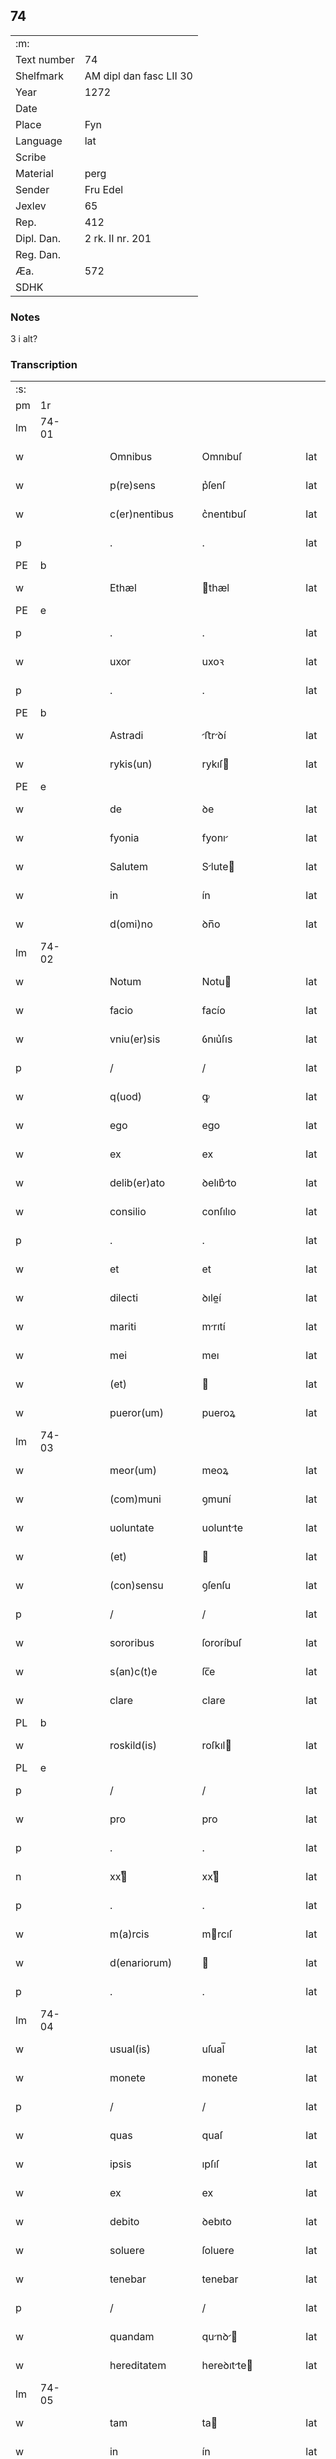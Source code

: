 ** 74
| :m:         |                         |
| Text number | 74                      |
| Shelfmark   | AM dipl dan fasc LII 30 |
| Year        | 1272                    |
| Date        |                         |
| Place       | Fyn                     |
| Language    | lat                     |
| Scribe      |                         |
| Material    | perg                    |
| Sender      | Fru Edel                |
| Jexlev      | 65                      |
| Rep.        | 412                     |
| Dipl. Dan.  | 2 rk. II nr. 201        |
| Reg. Dan.   |                         |
| Æa.         | 572                     |
| SDHK        |                         |

*** Notes
3 i alt?

*** Transcription
| :s: |       |   |   |   |   |                   |             |   |   |   |   |     |   |   |    |       |
| pm  | 1r    |   |   |   |   |                   |             |   |   |   |   |     |   |   |    |       |
| lm  | 74-01 |   |   |   |   |                   |             |   |   |   |   |     |   |   |    |       |
| w   |       |   |   |   |   | Omnibus           | Omnıbuſ     |   |   |   |   | lat |   |   |    | 74-01 |
| w   |       |   |   |   |   | p(re)sens         | p͛ſenſ       |   |   |   |   | lat |   |   |    | 74-01 |
| w   |       |   |   |   |   | c(er)nentibus     | c͛nentıbuſ   |   |   |   |   | lat |   |   |    | 74-01 |
| p   |       |   |   |   |   | .                 | .           |   |   |   |   | lat |   |   |    | 74-01 |
| PE  | b     |   |   |   |   |                   |             |   |   |   |   |     |   |   |    |       |
| w   |       |   |   |   |   | Ethæl             | thæl       |   |   |   |   | lat |   |   |    | 74-01 |
| PE  | e     |   |   |   |   |                   |             |   |   |   |   |     |   |   |    |       |
| p   |       |   |   |   |   | .                 | .           |   |   |   |   | lat |   |   |    | 74-01 |
| w   |       |   |   |   |   | uxor              | uxoꝛ        |   |   |   |   | lat |   |   |    | 74-01 |
| p   |       |   |   |   |   | .                 | .           |   |   |   |   | lat |   |   |    | 74-01 |
| PE  | b     |   |   |   |   |                   |             |   |   |   |   |     |   |   |    |       |
| w   |       |   |   |   |   | Astradi           | ﬅrꝺí      |   |   |   |   | lat |   |   |    | 74-01 |
| w   |       |   |   |   |   | rykis(un)         | rykıſ      |   |   |   |   | lat |   |   |    | 74-01 |
| PE  | e     |   |   |   |   |                   |             |   |   |   |   |     |   |   |    |       |
| w   |       |   |   |   |   | de                | ꝺe          |   |   |   |   | lat |   |   |    | 74-01 |
| w   |       |   |   |   |   | fyonia            | fyonı      |   |   |   |   | lat |   |   |    | 74-01 |
| w   |       |   |   |   |   | Salutem           | Slute     |   |   |   |   | lat |   |   |    | 74-01 |
| w   |       |   |   |   |   | in                | ín          |   |   |   |   | lat |   |   |    | 74-01 |
| w   |       |   |   |   |   | d(omi)no          | ꝺn̅o         |   |   |   |   | lat |   |   |    | 74-01 |
| lm  | 74-02 |   |   |   |   |                   |             |   |   |   |   |     |   |   |    |       |
| w   |       |   |   |   |   | Notum             | Notu       |   |   |   |   | lat |   |   |    | 74-02 |
| w   |       |   |   |   |   | facio             | facío       |   |   |   |   | lat |   |   |    | 74-02 |
| w   |       |   |   |   |   | vniu(er)sis       | ỽnıu͛ſıs     |   |   |   |   | lat |   |   |    | 74-02 |
| p   |       |   |   |   |   | /                 | /           |   |   |   |   | lat |   |   |    | 74-02 |
| w   |       |   |   |   |   | q(uod)            | ꝙ           |   |   |   |   | lat |   |   |    | 74-02 |
| w   |       |   |   |   |   | ego               | ego         |   |   |   |   | lat |   |   |    | 74-02 |
| w   |       |   |   |   |   | ex                | ex          |   |   |   |   | lat |   |   |    | 74-02 |
| w   |       |   |   |   |   | delib(er)ato      | ꝺelıb͛to    |   |   |   |   | lat |   |   |    | 74-02 |
| w   |       |   |   |   |   | consilio          | conſılıo    |   |   |   |   | lat |   |   |    | 74-02 |
| p   |       |   |   |   |   | .                 | .           |   |   |   |   | lat |   |   |    | 74-02 |
| w   |       |   |   |   |   | et                | et          |   |   |   |   | lat |   |   |    | 74-02 |
| w   |       |   |   |   |   | dilecti           | ꝺıleí      |   |   |   |   | lat |   |   |    | 74-02 |
| w   |       |   |   |   |   | mariti            | mrıtí      |   |   |   |   | lat |   |   |    | 74-02 |
| w   |       |   |   |   |   | mei               | meı         |   |   |   |   | lat |   |   |    | 74-02 |
| w   |       |   |   |   |   | (et)              |            |   |   |   |   | lat |   |   |    | 74-02 |
| w   |       |   |   |   |   | pueror(um)        | pueroꝝ      |   |   |   |   | lat |   |   |    | 74-02 |
| lm  | 74-03 |   |   |   |   |                   |             |   |   |   |   |     |   |   |    |       |
| w   |       |   |   |   |   | meor(um)          | meoꝝ        |   |   |   |   | lat |   |   |    | 74-03 |
| w   |       |   |   |   |   | (com)muni         | ꝯmuní       |   |   |   |   | lat |   |   |    | 74-03 |
| w   |       |   |   |   |   | uoluntate         | uoluntte   |   |   |   |   | lat |   |   |    | 74-03 |
| w   |       |   |   |   |   | (et)              |            |   |   |   |   | lat |   |   |    | 74-03 |
| w   |       |   |   |   |   | (con)sensu        | ꝯſenſu      |   |   |   |   | lat |   |   |    | 74-03 |
| p   |       |   |   |   |   | /                 | /           |   |   |   |   | lat |   |   |    | 74-03 |
| w   |       |   |   |   |   | sororibus         | ſororíbuſ   |   |   |   |   | lat |   |   |    | 74-03 |
| w   |       |   |   |   |   | s(an)c(t)e        | ſc̅e         |   |   |   |   | lat |   |   |    | 74-03 |
| w   |       |   |   |   |   | clare             | clare       |   |   |   |   | lat |   |   |    | 74-03 |
| PL  | b     |   |   |   |   |                   |             |   |   |   |   |     |   |   |    |       |
| w   |       |   |   |   |   | roskild(is)       | roſkıl     |   |   |   |   | lat |   |   |    | 74-03 |
| PL  | e     |   |   |   |   |                   |             |   |   |   |   |     |   |   |    |       |
| p   |       |   |   |   |   | /                 | /           |   |   |   |   | lat |   |   |    | 74-03 |
| w   |       |   |   |   |   | pro               | pro         |   |   |   |   | lat |   |   |    | 74-03 |
| p   |       |   |   |   |   | .                 | .           |   |   |   |   | lat |   |   |    | 74-03 |
| n   |       |   |   |   |   | xxͭ               | xxͭ         |   |   |   |   | lat |   |   |    | 74-03 |
| p   |       |   |   |   |   | .                 | .           |   |   |   |   | lat |   |   |    | 74-03 |
| w   |       |   |   |   |   | m(a)rcis          | mrcıſ      |   |   |   |   | lat |   |   |    | 74-03 |
| w   |       |   |   |   |   | d(enariorum)      |            |   |   |   |   | lat |   |   |    | 74-03 |
| p   |       |   |   |   |   | .                 | .           |   |   |   |   | lat |   |   |    | 74-03 |
| lm  | 74-04 |   |   |   |   |                   |             |   |   |   |   |     |   |   |    |       |
| w   |       |   |   |   |   | usual(is)         | uſual̅       |   |   |   |   | lat |   |   |    | 74-04 |
| w   |       |   |   |   |   | monete            | monete      |   |   |   |   | lat |   |   |    | 74-04 |
| p   |       |   |   |   |   | /                 | /           |   |   |   |   | lat |   |   |    | 74-04 |
| w   |       |   |   |   |   | quas              | quaſ        |   |   |   |   | lat |   |   |    | 74-04 |
| w   |       |   |   |   |   | ipsis             | ıpſıſ       |   |   |   |   | lat |   |   |    | 74-04 |
| w   |       |   |   |   |   | ex                | ex          |   |   |   |   | lat |   |   |    | 74-04 |
| w   |       |   |   |   |   | debito            | ꝺebıto      |   |   |   |   | lat |   |   |    | 74-04 |
| w   |       |   |   |   |   | soluere           | ſoluere     |   |   |   |   | lat |   |   |    | 74-04 |
| w   |       |   |   |   |   | tenebar           | tenebar     |   |   |   |   | lat |   |   |    | 74-04 |
| p   |       |   |   |   |   | /                 | /           |   |   |   |   | lat |   |   |    | 74-04 |
| w   |       |   |   |   |   | quandam           | qunꝺ     |   |   |   |   | lat |   |   |    | 74-04 |
| w   |       |   |   |   |   | hereditatem       | hereꝺıtte |   |   |   |   | lat |   |   |    | 74-04 |
| lm  | 74-05 |   |   |   |   |                   |             |   |   |   |   |     |   |   |    |       |
| w   |       |   |   |   |   | tam               | ta         |   |   |   |   | lat |   |   |    | 74-05 |
| w   |       |   |   |   |   | in                | ín          |   |   |   |   | lat |   |   |    | 74-05 |
| w   |       |   |   |   |   | mobilibus         | mobılıbuſ   |   |   |   |   | lat |   |   |    | 74-05 |
| w   |       |   |   |   |   | quam              | qu        |   |   |   |   | lat |   |   |    | 74-05 |
| w   |       |   |   |   |   | no(n)             | no̅          |   |   |   |   | lat |   |   |    | 74-05 |
| w   |       |   |   |   |   | mobilibus         | mobılıbuſ   |   |   |   |   | lat |   |   |    | 74-05 |
| w   |       |   |   |   |   | que               | que         |   |   |   |   | lat |   |   |    | 74-05 |
| w   |       |   |   |   |   | michi             | míchí       |   |   |   |   | lat |   |   |    | 74-05 |
| w   |       |   |   |   |   | in                | í          |   |   |   |   | lat |   |   |    | 74-05 |
| PL  | b     |   |   |   |   |                   |             |   |   |   |   |     |   |   |    |       |
| w   |       |   |   |   |   | lalandia          | llanꝺı    |   |   |   |   | lat |   |   |    | 74-05 |
| PL  | e     |   |   |   |   |                   |             |   |   |   |   |     |   |   |    |       |
| w   |       |   |   |   |   | jure              | ȷure        |   |   |   |   | lat |   |   |    | 74-05 |
| w   |       |   |   |   |   | attinebat         | 􀎻ínebat    |   |   |   |   | lat |   |   |    | 74-05 |
| lm  | 74-06 |   |   |   |   |                   |             |   |   |   |   |     |   |   |    |       |
| w   |       |   |   |   |   | post              | poﬅ         |   |   |   |   | lat |   |   |    | 74-06 |
| w   |       |   |   |   |   | mortem            | moꝛte      |   |   |   |   | lat |   |   |    | 74-06 |
| w   |       |   |   |   |   | cui(us)dam        | cuıꝰꝺa     |   |   |   |   | lat |   |   |    | 74-06 |
| PE  | b     |   |   |   |   |                   |             |   |   |   |   |     |   |   |    |       |
| w   |       |   |   |   |   | ⸌petri⸍           | ⸌petrı⸍     |   |   |   |   | lat |   |   |    | 74-06 |
| w   |       |   |   |   |   | d(i)c(t)i         | ꝺc̅ı         |   |   |   |   | lat |   |   |    | 74-06 |
| w   |       |   |   |   |   | Wnyrthing         | Wnyrthíng   |   |   |   |   | lat |   |   |    | 74-06 |
| PE  | e     |   |   |   |   |                   |             |   |   |   |   |     |   |   |    |       |
| p   |       |   |   |   |   | /                 | /           |   |   |   |   | lat |   |   |    | 74-06 |
| w   |       |   |   |   |   | tenore            | tenoꝛe      |   |   |   |   | lat |   |   |    | 74-06 |
| w   |       |   |   |   |   | p(re)se(e)n(tium) | p͛ſe̅        |   |   |   |   | lat |   |   |    | 74-06 |
| w   |       |   |   |   |   | scotho            | ſcotho      |   |   |   |   | lat |   |   |    | 74-06 |
| w   |       |   |   |   |   | (et)              |            |   |   |   |   | lat |   |   |    | 74-06 |
| w   |       |   |   |   |   | assigno           | aſſıgno     |   |   |   |   | lat |   |   |    | 74-06 |
| p   |       |   |   |   |   | /                 | /           |   |   |   |   | lat |   |   |    | 74-06 |
| w   |       |   |   |   |   | libere            | lıbere      |   |   |   |   | lat |   |   |    | 74-06 |
| lm  | 74-07 |   |   |   |   |                   |             |   |   |   |   |     |   |   |    |       |
| w   |       |   |   |   |   | (et)              |            |   |   |   |   | lat |   |   |    | 74-07 |
| w   |       |   |   |   |   | integralit(er)    | ıntegrlıt͛  |   |   |   |   | lat |   |   |    | 74-07 |
| w   |       |   |   |   |   | ac                | ac          |   |   |   |   | lat |   |   |    | 74-07 |
| w   |       |   |   |   |   | in                | ın          |   |   |   |   | lat |   |   | =  | 74-07 |
| w   |       |   |   |   |   | p(er)petuu(m)     | ꝑpetuu̅      |   |   |   |   | lat |   |   | == | 74-07 |
| w   |       |   |   |   |   | possidendam       | poſſıꝺenꝺ |   |   |   |   | lat |   |   |    | 74-07 |
| p   |       |   |   |   |   | .                 | .           |   |   |   |   | lat |   |   |    | 74-07 |
| w   |       |   |   |   |   | Jn                | Jn          |   |   |   |   | lat |   |   |    | 74-07 |
| w   |       |   |   |   |   | cuius             | cuíuſ       |   |   |   |   | lat |   |   |    | 74-07 |
| w   |       |   |   |   |   | rej               | reȷ         |   |   |   |   | lat |   |   |    | 74-07 |
| w   |       |   |   |   |   | testimoniu(m)     | teﬅımonıu̅   |   |   |   |   | lat |   |   |    | 74-07 |
| w   |       |   |   |   |   | sigillu(m)        | ſıgıllu̅     |   |   |   |   | lat |   |   |    | 74-07 |
| lm  | 74-08 |   |   |   |   |                   |             |   |   |   |   |     |   |   |    |       |
| w   |       |   |   |   |   | meu(m)            | meu̅         |   |   |   |   | lat |   |   |    | 74-08 |
| w   |       |   |   |   |   | p(re)senti        | p͛ſentí      |   |   |   |   | lat |   |   |    | 74-08 |
| w   |       |   |   |   |   | sc(ri)pto         | ſcpto      |   |   |   |   | lat |   |   |    | 74-08 |
| w   |       |   |   |   |   | duxi              | ꝺuxí        |   |   |   |   | lat |   |   |    | 74-08 |
| w   |       |   |   |   |   | apponend(um)      | onen     |   |   |   |   | lat |   |   |    | 74-08 |
| p   |       |   |   |   |   | .                 | .           |   |   |   |   | lat |   |   |    | 74-08 |
| w   |       |   |   |   |   | dat(um)           | ꝺt̅         |   |   |   |   | lat |   |   |    | 74-08 |
| w   |       |   |   |   |   | fyonie            | fyoníe      |   |   |   |   | lat |   |   |    | 74-08 |
| w   |       |   |   |   |   | anno              | nno        |   |   |   |   | lat |   |   |    | 74-08 |
| w   |       |   |   |   |   | d(omi)ni          | ꝺn̅ı         |   |   |   |   | lat |   |   |    | 74-08 |
| p   |       |   |   |   |   | .                 | .           |   |   |   |   | lat |   |   |    | 74-08 |
| n   |       |   |   |   |   | mº                | ͦ           |   |   |   |   | lat |   |   |    | 74-08 |
| p   |       |   |   |   |   | .                 | .           |   |   |   |   | lat |   |   |    | 74-08 |
| n   |       |   |   |   |   | ccͦ                | cͦcͦ          |   |   |   |   | lat |   |   |    | 74-08 |
| p   |       |   |   |   |   | .                 | .           |   |   |   |   | lat |   |   |    | 74-08 |
| n   |       |   |   |   |   | Lxxͦ               | Lxͦx         |   |   |   |   | lat |   |   |    | 74-08 |
| p   |       |   |   |   |   | .                 | .           |   |   |   |   | lat |   |   |    | 74-08 |
| n   |       |   |   |   |   | jjͦ                | ȷͦȷ          |   |   |   |   | lat |   |   |    | 74-08 |
| p   |       |   |   |   |   | .                 | .           |   |   |   |   | lat |   |   |    | 74-08 |
| p   |       |   |   |   |   | .                 | .           |   |   |   |   | lat |   |   |    | 74-08 |
| p   |       |   |   |   |   | .                 | .           |   |   |   |   | lat |   |   |    | 74-08 |
| :e: |       |   |   |   |   |                   |             |   |   |   |   |     |   |   |    |       |
